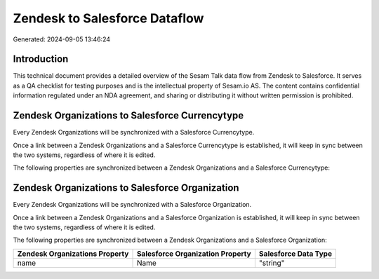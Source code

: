 ==============================
Zendesk to Salesforce Dataflow
==============================

Generated: 2024-09-05 13:46:24

Introduction
------------

This technical document provides a detailed overview of the Sesam Talk data flow from Zendesk to Salesforce. It serves as a QA checklist for testing purposes and is the intellectual property of Sesam.io AS. The content contains confidential information regulated under an NDA agreement, and sharing or distributing it without written permission is prohibited.

Zendesk Organizations to Salesforce Currencytype
------------------------------------------------
Every Zendesk Organizations will be synchronized with a Salesforce Currencytype.

Once a link between a Zendesk Organizations and a Salesforce Currencytype is established, it will keep in sync between the two systems, regardless of where it is edited.

The following properties are synchronized between a Zendesk Organizations and a Salesforce Currencytype:

.. list-table::
   :header-rows: 1

   * - Zendesk Organizations Property
     - Salesforce Currencytype Property
     - Salesforce Data Type


Zendesk Organizations to Salesforce Organization
------------------------------------------------
Every Zendesk Organizations will be synchronized with a Salesforce Organization.

Once a link between a Zendesk Organizations and a Salesforce Organization is established, it will keep in sync between the two systems, regardless of where it is edited.

The following properties are synchronized between a Zendesk Organizations and a Salesforce Organization:

.. list-table::
   :header-rows: 1

   * - Zendesk Organizations Property
     - Salesforce Organization Property
     - Salesforce Data Type
   * - name
     - Name	
     - "string"

